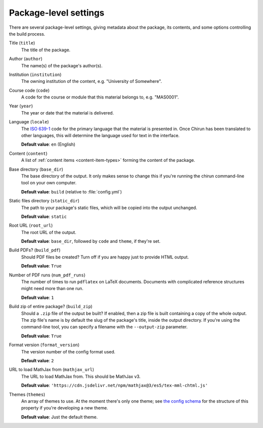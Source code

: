 .. _global-settings:

######################
Package-level settings
######################

There are several package-level settings, giving metadata about the package, its contents, and some options controlling the build process.

Title (``title``)
    The title of the package.

Author (``author``)
    The name(s) of the package's author(s).

Institution (``institution``)
    The owning institution of the content, e.g. "University of Somewhere".

Course code (``code``)
    A code for the course or module that this material belongs to, e.g. "MAS0001".

Year (``year``)
    The year or date that the material is delivered.

Language (``locale``)
    The `ISO 639-1 <https://en.wikipedia.org/wiki/List_of_ISO_639-1_codes>`__ code for the primary language that the material is presented in.
    Once Chirun has been translated to other languages, this will determine the language used for text in the interface.

    **Default value**: ``en`` (English)

Content (``content``)
    A list of :ref:`content items <content-item-types>` forming the content of the package.

Base directory (``base_dir``)
    The base directory of the output.
    It only makes sense to change this if you're running the chirun command-line tool on your own computer.
    
    **Default value**: ``build`` (relative to :file:`config.yml`)

Static files directory (``static_dir``)
    The path to your package's static files, which will be copied into the output unchanged.

    **Default value**: ``static``

Root URL (``root_url``)
    The root URL of the output.

    **Default value**: ``base_dir``, followed by ``code`` and ``theme``, if they're set.

Build PDFs? (``build_pdf``)
    Should PDF files be created?
    Turn off if you are happy just to provide HTML output.
      
    **Default value**: ``True``

Number of PDF runs (``num_pdf_runs``)
    The number of times to run ``pdflatex`` on LaTeX documents.
    Documents with complicated reference structures might need more than one run.
    
    **Default value**: ``1``

Build zip of entire package? (``build_zip``)
    Should a ``.zip`` file of the output be built?
    If enabled, then a zip file is built containing a copy of the whole output.
    The zip file's name is by default the slug of the package's title, inside the output directory.
    If you're using the command-line tool, you can specify a filename with the ``--output-zip`` parameter.
      
    **Default value**: ``True``

Format version (``format_version``)
    The version number of the config format used.

    **Default value**: ``2``

URL to load MathJax from (``mathjax_url``)
    The URL to load MathJax from.
    This should be MathJax v3.
    
    **Default value**: ``'https://cdn.jsdelivr.net/npm/mathjax@3/es5/tex-mml-chtml.js'``

Themes (``themes``)
    An array of themes to use.
    At the moment there's only one theme; see `the config schema <https://www.chirun.org.uk/schema/>`__ for the structure of this property if you're developing a new theme.

    **Default value**: Just the default theme.
